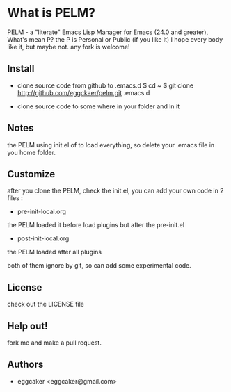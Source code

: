 * What is PELM?

PELM  - a "literate" Emacs Lisp Manager  for Emacs (24.0 and greater),
What's mean P? the P  is Personal or Public (if you like it)
I hope every body like it, but maybe not. any fork is welcome!

** Install
- clone source code from github to .emacs.d
    $ cd ~
    $ git clone http://github.com/eggckaer/pelm.git .emacs.d

- clone source code to some where in your folder and ln it 

** Notes
the PELM using init.el of to load everything, 
so delete your .emacs file in you home folder.

** Customize 
after you clone the PELM, check the init.el, you can add your own code 
in 2 files :
 - pre-init-local.org 
the PELM loaded  it before load plugins but after the pre-init.el

- post-init-local.org 
the PELM loaded after all plugins  

both of them ignore by git, so can add some experimental code.

** License

check out the LICENSE file 

** Help out!

fork me and make a pull request.

** Authors
- eggcaker <eggcaker@gmail.com>




